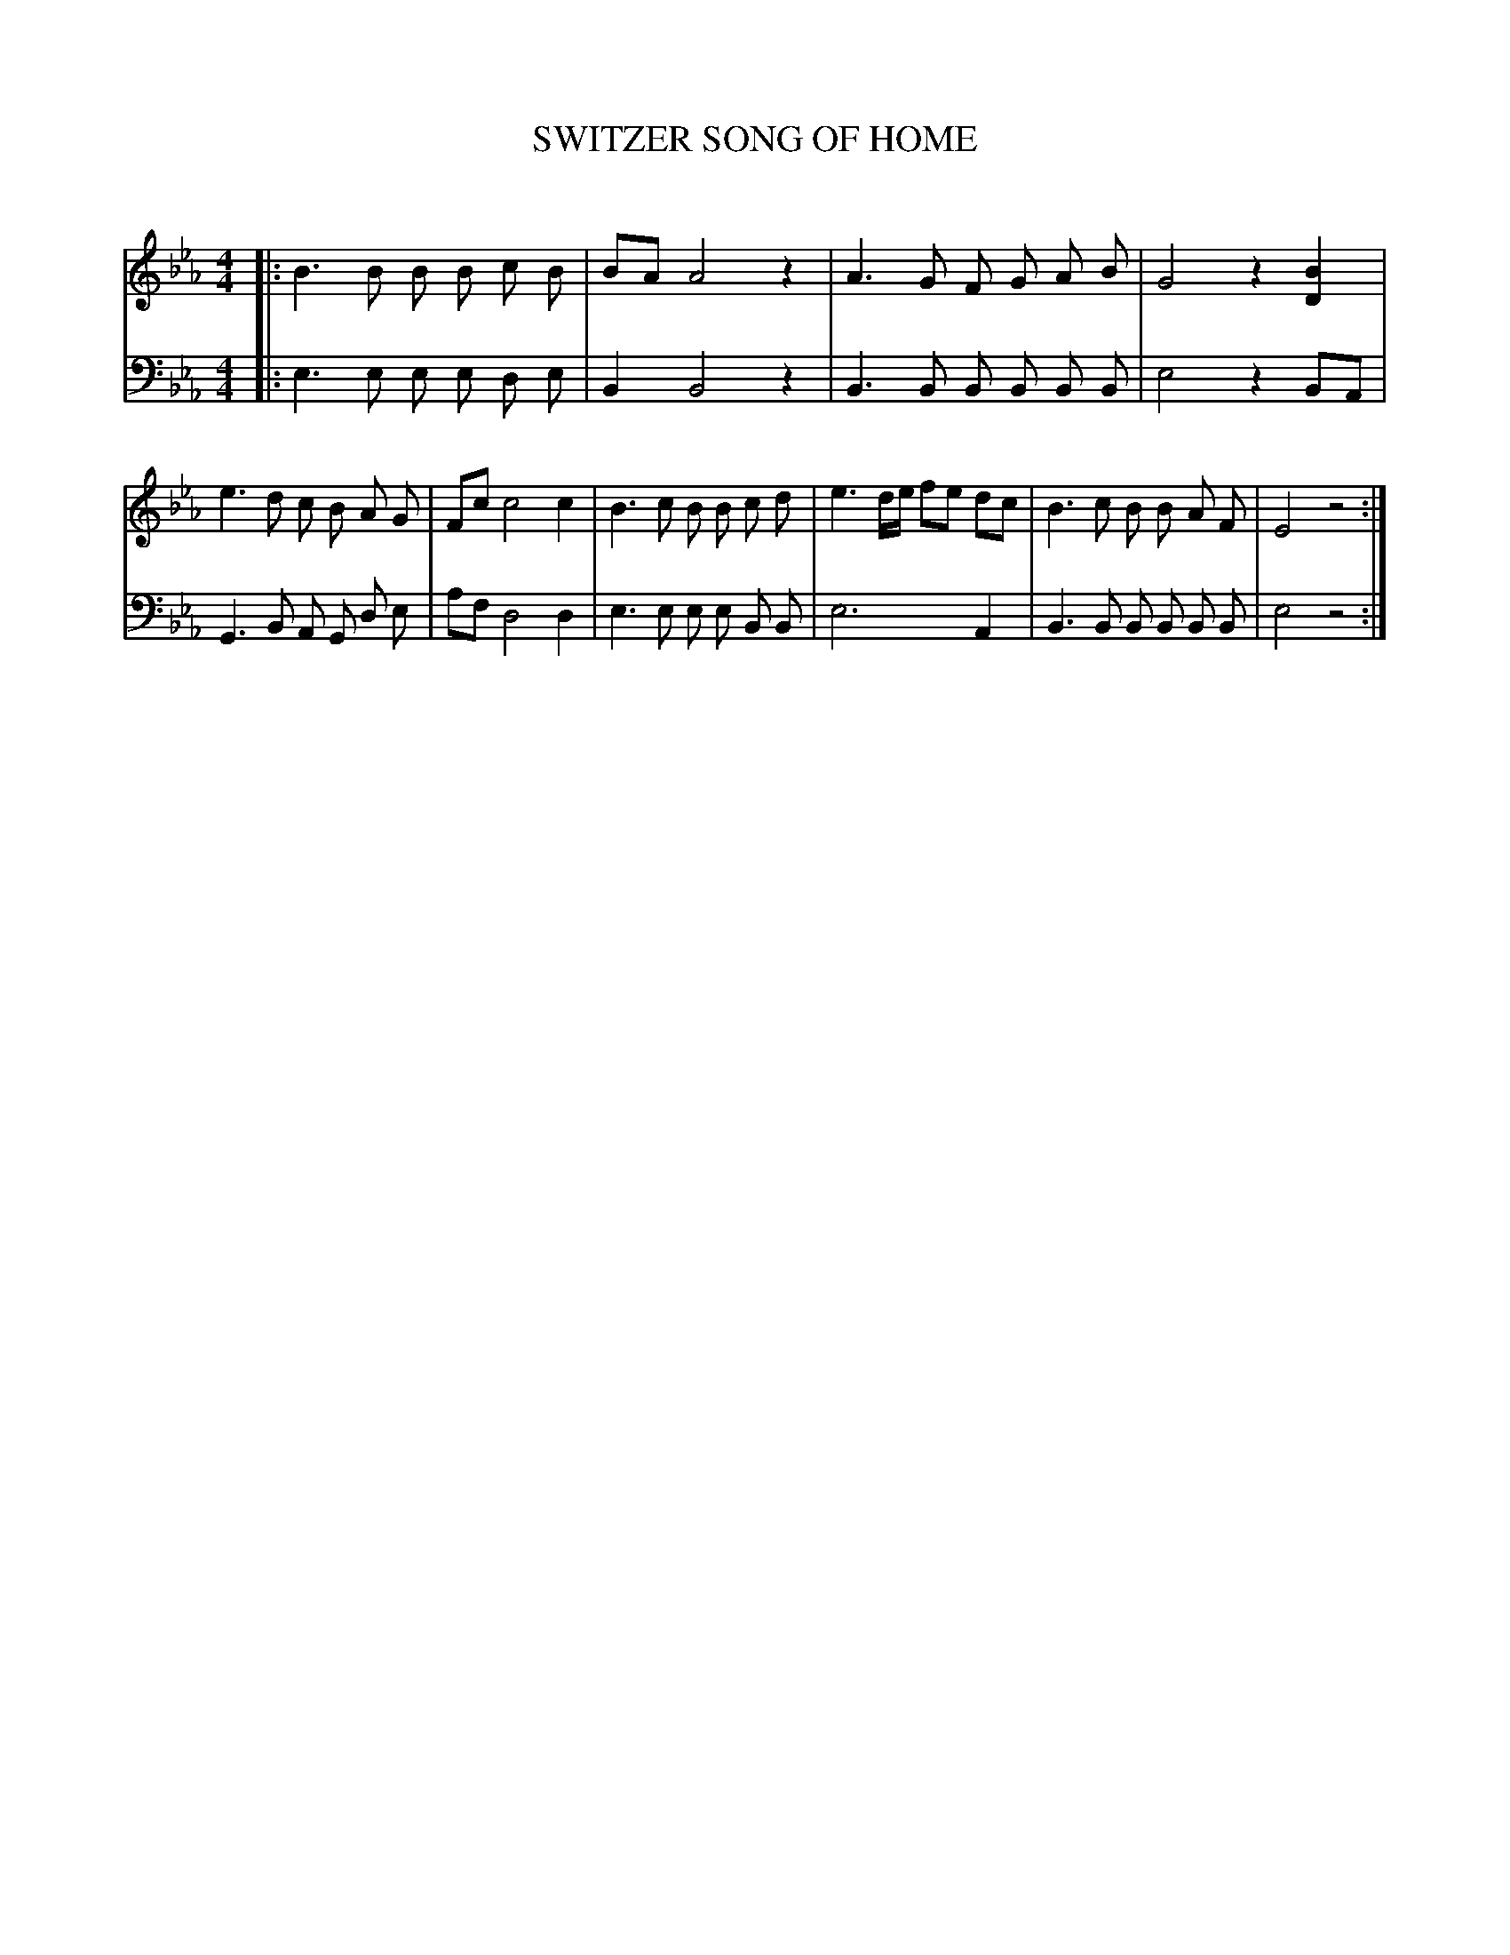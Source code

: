 X: 30062
T: SWITZER SONG OF HOME
C:
%R: march, song
B: Elias Howe "The Musician's Companion" Part 3 1844 p.6 #2
S: http://imslp.org/wiki/The_Musician's_Companion_(Howe,_Elias)
S: https://archive.org/stream/firstthirdpartof03howe/#page/66/mode/1up
Z: 2016 John Chambers <jc:trillian.mit.edu>
M: 4/4
L: 1/8
K: Eb
% - - - - - - - - - - - - - - - - - - - - - - - - -
V: 1 staves=2
|:\
B3 B B B c B | BA A4 z2 |\
A3 G F G A B  | G4 z2 [B2D2] |\
e3 d c B A G | Fc c4 c2 |\
B3 c B B c d | e3 d/e/ fe dc |\
B3 c B B A F | E4 z4 :|
% - - - - - - - - - - - - - - - - - - - - - - - - -
V: 2 clef=bass middle=d
|:\
e3 e e e d e | B2 B4 z2 |\
B3 B B B B B | e4 z2 BA |\
G3 B A G d e | af d4 d2 |\
e3 e e e B B | e6 A2 |\
B3 B B B B B  | e4 z4 :|
% - - - - - - - - - - - - - - - - - - - - - - - - -
